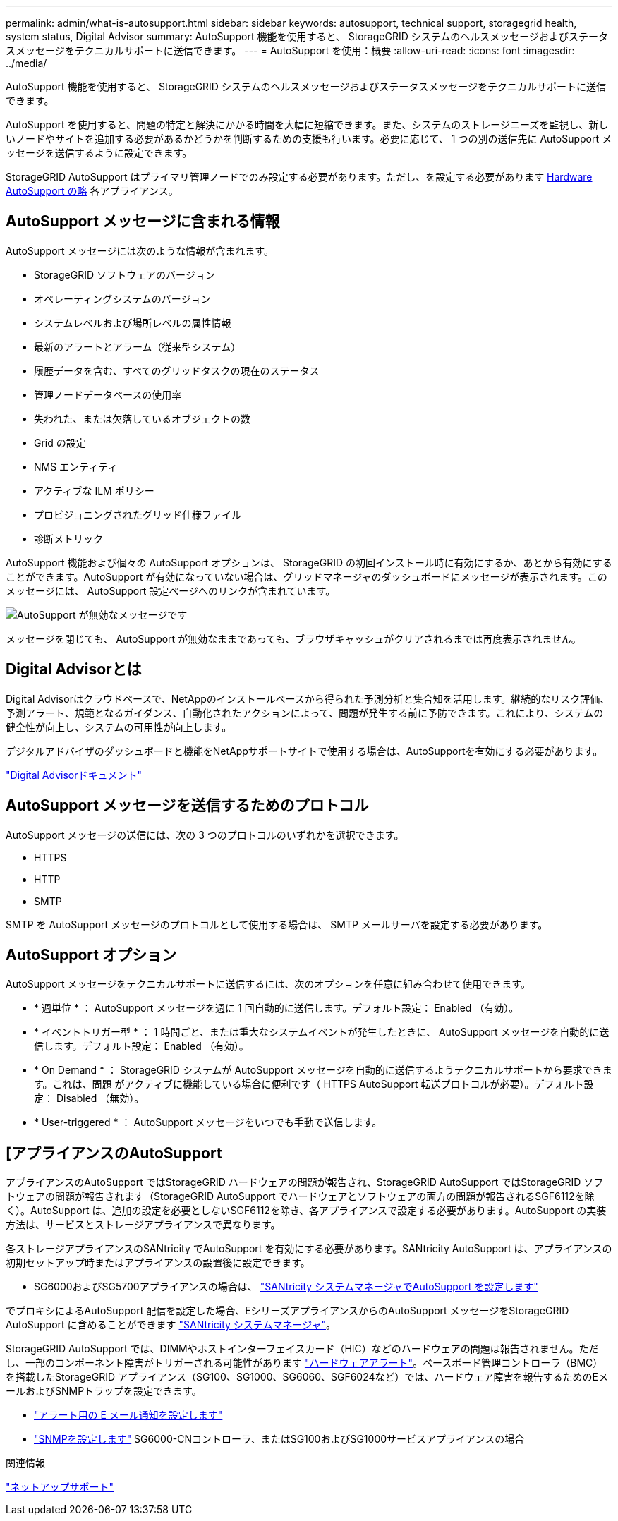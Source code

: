---
permalink: admin/what-is-autosupport.html 
sidebar: sidebar 
keywords: autosupport, technical support, storagegrid health, system status, Digital Advisor 
summary: AutoSupport 機能を使用すると、 StorageGRID システムのヘルスメッセージおよびステータスメッセージをテクニカルサポートに送信できます。 
---
= AutoSupport を使用：概要
:allow-uri-read: 
:icons: font
:imagesdir: ../media/


[role="lead"]
AutoSupport 機能を使用すると、 StorageGRID システムのヘルスメッセージおよびステータスメッセージをテクニカルサポートに送信できます。

AutoSupport を使用すると、問題の特定と解決にかかる時間を大幅に短縮できます。また、システムのストレージニーズを監視し、新しいノードやサイトを追加する必要があるかどうかを判断するための支援も行います。必要に応じて、 1 つの別の送信先に AutoSupport メッセージを送信するように設定できます。

StorageGRID AutoSupport はプライマリ管理ノードでのみ設定する必要があります。ただし、を設定する必要があります <<hardware_autosupport,Hardware AutoSupport の略>> 各アプライアンス。



== AutoSupport メッセージに含まれる情報

AutoSupport メッセージには次のような情報が含まれます。

* StorageGRID ソフトウェアのバージョン
* オペレーティングシステムのバージョン
* システムレベルおよび場所レベルの属性情報
* 最新のアラートとアラーム（従来型システム）
* 履歴データを含む、すべてのグリッドタスクの現在のステータス
* 管理ノードデータベースの使用率
* 失われた、または欠落しているオブジェクトの数
* Grid の設定
* NMS エンティティ
* アクティブな ILM ポリシー
* プロビジョニングされたグリッド仕様ファイル
* 診断メトリック


AutoSupport 機能および個々の AutoSupport オプションは、 StorageGRID の初回インストール時に有効にするか、あとから有効にすることができます。AutoSupport が有効になっていない場合は、グリッドマネージャのダッシュボードにメッセージが表示されます。このメッセージには、 AutoSupport 設定ページへのリンクが含まれています。

image::../media/autosupport_disabled_message.png[AutoSupport が無効なメッセージです]

メッセージを閉じても、 AutoSupport が無効なままであっても、ブラウザキャッシュがクリアされるまでは再度表示されません。



== Digital Advisorとは

Digital Advisorはクラウドベースで、NetAppのインストールベースから得られた予測分析と集合知を活用します。継続的なリスク評価、予測アラート、規範となるガイダンス、自動化されたアクションによって、問題が発生する前に予防できます。これにより、システムの健全性が向上し、システムの可用性が向上します。

デジタルアドバイザのダッシュボードと機能をNetAppサポートサイトで使用する場合は、AutoSupportを有効にする必要があります。

https://docs.netapp.com/us-en/active-iq/index.html["Digital Advisorドキュメント"^]



== AutoSupport メッセージを送信するためのプロトコル

AutoSupport メッセージの送信には、次の 3 つのプロトコルのいずれかを選択できます。

* HTTPS
* HTTP
* SMTP


SMTP を AutoSupport メッセージのプロトコルとして使用する場合は、 SMTP メールサーバを設定する必要があります。



== AutoSupport オプション

AutoSupport メッセージをテクニカルサポートに送信するには、次のオプションを任意に組み合わせて使用できます。

* * 週単位 * ： AutoSupport メッセージを週に 1 回自動的に送信します。デフォルト設定： Enabled （有効）。
* * イベントトリガー型 * ： 1 時間ごと、または重大なシステムイベントが発生したときに、 AutoSupport メッセージを自動的に送信します。デフォルト設定： Enabled （有効）。
* * On Demand * ： StorageGRID システムが AutoSupport メッセージを自動的に送信するようテクニカルサポートから要求できます。これは、問題 がアクティブに機能している場合に便利です（ HTTPS AutoSupport 転送プロトコルが必要）。デフォルト設定： Disabled （無効）。
* * User-triggered * ： AutoSupport メッセージをいつでも手動で送信します。




== [[[hardware_autosupport]]アプライアンスのAutoSupport

アプライアンスのAutoSupport ではStorageGRID ハードウェアの問題が報告され、StorageGRID AutoSupport ではStorageGRID ソフトウェアの問題が報告されます（StorageGRID AutoSupport でハードウェアとソフトウェアの両方の問題が報告されるSGF6112を除く）。AutoSupport は、追加の設定を必要としないSGF6112を除き、各アプライアンスで設定する必要があります。AutoSupport の実装方法は、サービスとストレージアプライアンスで異なります。

各ストレージアプライアンスのSANtricity でAutoSupport を有効にする必要があります。SANtricity AutoSupport は、アプライアンスの初期セットアップ時またはアプライアンスの設置後に設定できます。

* SG6000およびSG5700アプライアンスの場合は、 link:../installconfig/accessing-and-configuring-santricity-system-manager.html["SANtricity システムマネージャでAutoSupport を設定します"]


でプロキシによるAutoSupport 配信を設定した場合、EシリーズアプライアンスからのAutoSupport メッセージをStorageGRID AutoSupport に含めることができます link:../admin/sending-eseries-autosupport-messages-through-storagegrid.html["SANtricity システムマネージャ"]。

StorageGRID AutoSupport では、DIMMやホストインターフェイスカード（HIC）などのハードウェアの問題は報告されません。ただし、一部のコンポーネント障害がトリガーされる可能性があります link:../monitor/alerts-reference.html["ハードウェアアラート"]。ベースボード管理コントローラ（BMC）を搭載したStorageGRID アプライアンス（SG100、SG1000、SG6060、SGF6024など）では、ハードウェア障害を報告するためのEメールおよびSNMPトラップを設定できます。

* link:../installconfig/setting-up-email-notifications-for-alerts.html["アラート用の E メール通知を設定します"]
* link:../installconfig/configuring-snmp-settings-for-bmc.html["SNMPを設定します"] SG6000-CNコントローラ、またはSG100およびSG1000サービスアプライアンスの場合


.関連情報
https://mysupport.netapp.com/site/global/dashboard["ネットアップサポート"^]
